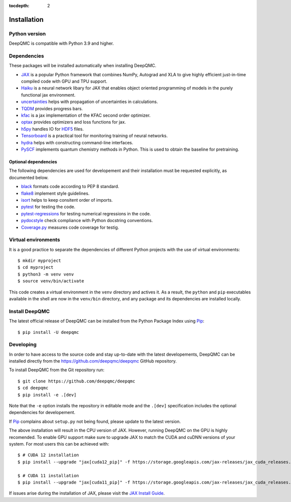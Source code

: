 .. _installation:

:tocdepth: 2

Installation
============

Python version
--------------

DeepQMC is compatible with Python 3.9 and higher.

Dependencies
------------


These packages will be installed automatically when installing DeepQMC.

- `JAX <https://github.com/google/jax>`_ is a popular Python framework that combines NumPy, Autograd and XLA to give highly efficient just-in-time compiled code with GPU and TPU support.
- `Haiku <https://github.com/deepmind/dm-haiku>`_ is a neural network libary for JAX that enables object oriented programming of models in the purely functional jax environment.
- `uncertainties <http://uncertainties-python-package.readthedocs.io>`_ helps with propagation of uncertainties in calculations.
- `TQDM <https://github.com/tqdm/tqdm>`_ provides progress bars.
- `kfac <https://github.com/deepmind/kfac-jax>`_ is a jax implementation of the KFAC second order optimizer.
- `optax <https://github.com/deepmind/optax>`_ provides optimizers and loss functions for jax.
- `h5py <https://www.h5py.org>`_ handles IO for `HDF5 <http://hdfgroup.org>`_ files.
- `Tensorboard <https://www.tensorflow.org/tensorboard>`_ is a practical tool for monitoring training of neural networks.
- `hydra <https://hydra.cc/>`_ helps with constructing command-line interfaces.
- `PySCF <http://pyscf.org>`_ implements quantum chemistry methods in Python. This is used to obtain the baseline for pretraining.

Optional dependencies
~~~~~~~~~~~~~~~~~~~~~

The following dependencies are used for developement and their installation must be requested explicitly, as documented below.

- `black <https://github.com/psf/black>`_ formats code according to PEP 8 standard.
- `flake8 <https://github.com/PyCQA/flake8>`_ implement style guidelines.
- `isort <https://github.com/PyCQA/isort>`_ helps to keep consitent order of imports.
- `pytest <https://docs.pytest.org/en/7.2.x>`_ for testing the code.
- `pytest-regressions <https://github.com/ESSS/pytest-regressions>`_ for testing numerical regressions in the code.
- `pydocstyle <https://github.com/PyCQA/pydocstyle>`_  check compliance with Python docstring conventions.
- `Coverage.py <https://github.com/nedbat/coveragepy>`_  measures code coverage for testig.

Virtual environments
--------------------

It is a good practice to separate the dependencies of different Python projects with the use of virtual environments::

   $ mkdir myproject
   $ cd myproject
   $ python3 -m venv venv
   $ source venv/bin/activate

This code creates a virtual environment in the ``venv`` directory and actives it. As a result, the ``python`` and ``pip`` executables available in the shell are now in the ``venv/bin`` directory, and any package and its dependencies are installed locally.

Install DeepQMC
---------------

The latest official release of DeepQMC can be installed from the Python Package Index using `Pip <https://pip.pypa.io/en/stable/quickstart/>`_::

    $ pip install -U deepqmc

Developing
----------

In order to have access to the source code and stay up-to-date with the latest developements, DeepQMC can be installed directly from the https://github.com/deepqmc/deepqmc GitHub repository. 

To install DeepQMC from the Git repository run::

    $ git clone https://github.com/deepqmc/deepqmc
    $ cd deepqmc
    $ pip install -e .[dev] 

Note that the ``-e`` option installs the repository in editable mode and the ``.[dev]`` specification includes the optional dependencies for developement.

If `Pip <https://pip.pypa.io/en/stable/quickstart/>`_ complains about ``setup.py`` not being found, please update to the latest version.

The above installation will result in the CPU version of JAX. However, running DeepQMC on the GPU is highly recomended. To enable GPU support make sure to upgrade JAX to match the CUDA and cuDNN versions of your system. For most users this can be achieved with::

    $ # CUDA 12 installation
    $ pip install --upgrade "jax[cuda12_pip]" -f https://storage.googleapis.com/jax-releases/jax_cuda_releases.html

    $ # CUDA 11 installation
    $ pip install --upgrade "jax[cuda11_pip]" -f https://storage.googleapis.com/jax-releases/jax_cuda_releases.html

If issues arise during the installation of JAX, please visit the `JAX Install Guide <https://github.com/google/jax#installation>`_.
